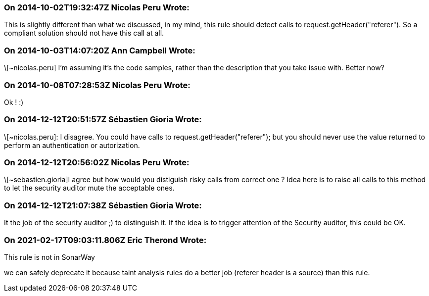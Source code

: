 === On 2014-10-02T19:32:47Z Nicolas Peru Wrote:
This is slightly different than what we discussed, in my mind, this rule should detect calls to request.getHeader("referer"). So a compliant solution should not have this call at all.

=== On 2014-10-03T14:07:20Z Ann Campbell Wrote:
\[~nicolas.peru] I'm assuming it's the code samples, rather than the description that you take issue with. Better now?

=== On 2014-10-08T07:28:53Z Nicolas Peru Wrote:
Ok ! :) 

=== On 2014-12-12T20:51:57Z Sébastien Gioria Wrote:
\[~nicolas.peru]: I disagree. You could have calls to request.getHeader("referer"); but you should never use the value returned to perform an authentication or autorization.



=== On 2014-12-12T20:56:02Z Nicolas Peru Wrote:
\[~sebastien.gioria]I agree but how would you distiguish risky calls from correct one ? Idea here is to raise all calls to this method to let the security auditor mute the acceptable ones.

=== On 2014-12-12T21:07:38Z Sébastien Gioria Wrote:
It the job of the security auditor ;) to distinguish it. If the idea is to trigger attention of the Security auditor, this could be OK. 

=== On 2021-02-17T09:03:11.806Z Eric Therond Wrote:
This rule is not in SonarWay

we can safely deprecate it because taint analysis rules do a better job (referer header is a source) than this rule.

